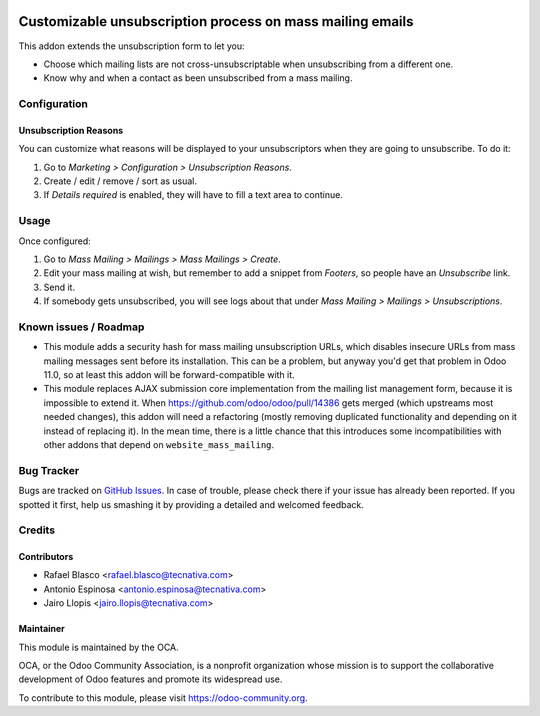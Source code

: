 .. image:: https://img.shields.io/badge/licence-AGPL--3-blue.svg
   :target: http://www.gnu.org/licenses/agpl-3.0-standalone.html
   :alt: License: AGPL-3

==========================================================
Customizable unsubscription process on mass mailing emails
==========================================================

This addon extends the unsubscription form to let you:

- Choose which mailing lists are not cross-unsubscriptable when unsubscribing
  from a different one.
- Know why and when a contact as been unsubscribed from a mass mailing.

Configuration
=============

Unsubscription Reasons
----------------------

You can customize what reasons will be displayed to your unsubscriptors when
they are going to unsubscribe. To do it:

#. Go to *Marketing > Configuration > Unsubscription Reasons*.
#. Create / edit / remove / sort as usual.
#. If *Details required* is enabled, they will have to fill a text area to
   continue.

Usage
=====

Once configured:

#. Go to *Mass Mailing > Mailings > Mass Mailings > Create*.
#. Edit your mass mailing at wish, but remember to add a snippet from
   *Footers*, so people have an *Unsubscribe* link.
#. Send it.
#. If somebody gets unsubscribed, you will see logs about that under
   *Mass Mailing > Mailings > Unsubscriptions*.

.. image:: https://odoo-community.org/website/image/ir.attachment/5784_f2813bd/datas
   :alt: Try me on Runbot
   :target: https://runbot.odoo-community.org/runbot/205/9.0

Known issues / Roadmap
======================

* This module adds a security hash for mass mailing unsubscription URLs, which
  disables insecure URLs from mass mailing messages sent before its
  installation. This can be a problem, but anyway you'd get that problem in
  Odoo 11.0, so at least this addon will be forward-compatible with it.
* This module replaces AJAX submission core implementation from the mailing
  list management form, because it is impossible to extend it. When
  https://github.com/odoo/odoo/pull/14386 gets merged (which upstreams most
  needed changes), this addon will need a refactoring (mostly removing
  duplicated functionality and depending on it instead of replacing it). In the
  mean time, there is a little chance that this introduces some
  incompatibilities with other addons that depend on ``website_mass_mailing``.

Bug Tracker
===========

Bugs are tracked on `GitHub Issues
<https://github.com/OCA/social/issues>`_. In case of trouble, please
check there if your issue has already been reported. If you spotted it first,
help us smashing it by providing a detailed and welcomed feedback.

Credits
=======

Contributors
------------

* Rafael Blasco <rafael.blasco@tecnativa.com>
* Antonio Espinosa <antonio.espinosa@tecnativa.com>
* Jairo Llopis <jairo.llopis@tecnativa.com>

Maintainer
----------

.. image:: https://odoo-community.org/logo.png
   :alt: Odoo Community Association
   :target: https://odoo-community.org

This module is maintained by the OCA.

OCA, or the Odoo Community Association, is a nonprofit organization whose
mission is to support the collaborative development of Odoo features and
promote its widespread use.

To contribute to this module, please visit https://odoo-community.org.
